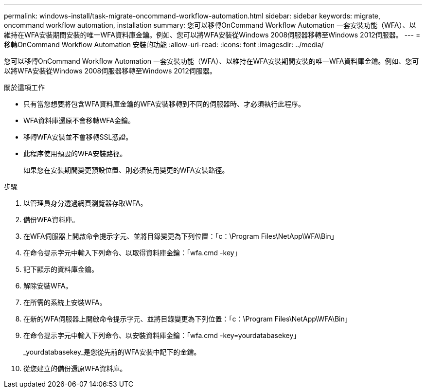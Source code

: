 ---
permalink: windows-install/task-migrate-oncommand-workflow-automation.html 
sidebar: sidebar 
keywords: migrate, oncommand workflow automation, installation 
summary: 您可以移轉OnCommand Workflow Automation 一套安裝功能（WFA）、以維持在WFA安裝期間安裝的唯一WFA資料庫金鑰。例如、您可以將WFA安裝從Windows 2008伺服器移轉至Windows 2012伺服器。 
---
= 移轉OnCommand Workflow Automation 安裝的功能
:allow-uri-read: 
:icons: font
:imagesdir: ../media/


[role="lead"]
您可以移轉OnCommand Workflow Automation 一套安裝功能（WFA）、以維持在WFA安裝期間安裝的唯一WFA資料庫金鑰。例如、您可以將WFA安裝從Windows 2008伺服器移轉至Windows 2012伺服器。

.關於這項工作
* 只有當您想要將包含WFA資料庫金鑰的WFA安裝移轉到不同的伺服器時、才必須執行此程序。
* WFA資料庫還原不會移轉WFA金鑰。
* 移轉WFA安裝並不會移轉SSL憑證。
* 此程序使用預設的WFA安裝路徑。
+
如果您在安裝期間變更預設位置、則必須使用變更的WFA安裝路徑。



.步驟
. 以管理員身分透過網頁瀏覽器存取WFA。
. 備份WFA資料庫。
. 在WFA伺服器上開啟命令提示字元、並將目錄變更為下列位置：「c：\Program Files\NetApp\WFA\Bin」
. 在命令提示字元中輸入下列命令、以取得資料庫金鑰：「wfa.cmd -key」
. 記下顯示的資料庫金鑰。
. 解除安裝WFA。
. 在所需的系統上安裝WFA。
. 在新的WFA伺服器上開啟命令提示字元、並將目錄變更為下列位置：「c：\Program Files\NetApp\WFA\Bin」
. 在命令提示字元中輸入下列命令、以安裝資料庫金鑰：「wfa.cmd -key=yourdatabasekey」
+
_yourdatabasekey_是您從先前的WFA安裝中記下的金鑰。

. 從您建立的備份還原WFA資料庫。

